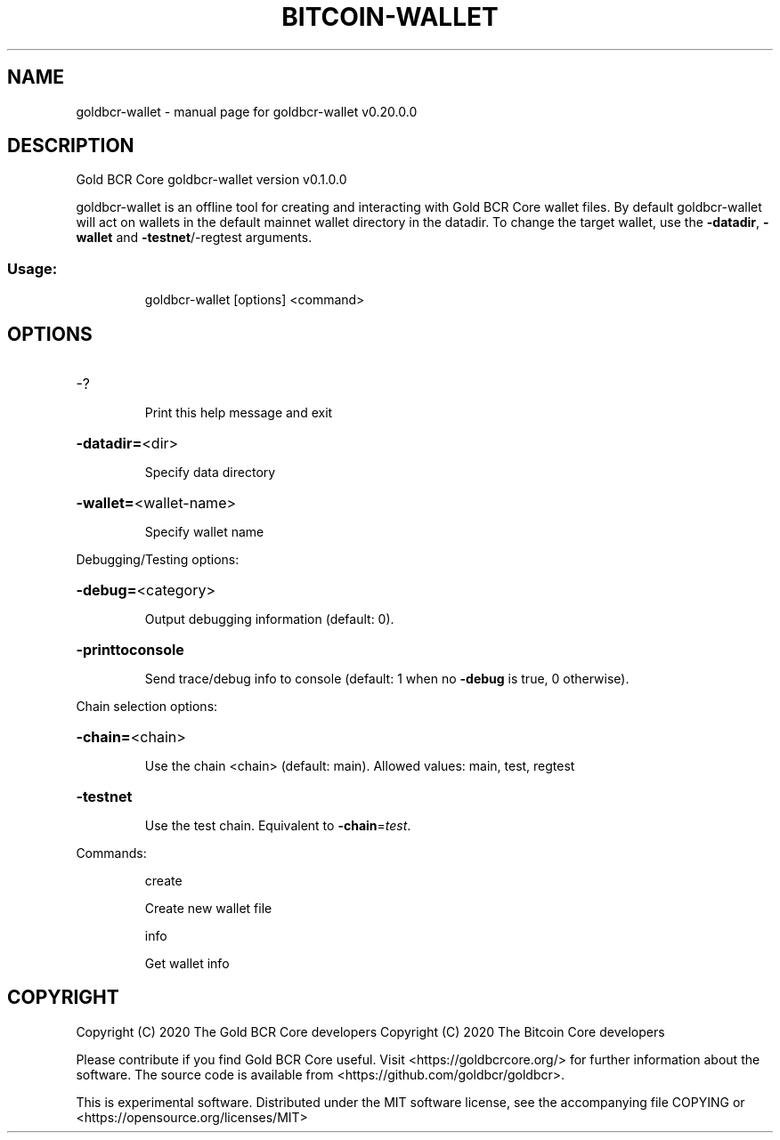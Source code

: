 .\" DO NOT MODIFY THIS FILE!  It was generated by help2man 1.47.13.
.TH BITCOIN-WALLET "1" "June 2020" "goldbcr-wallet v0.20.0.0" "User Commands"
.SH NAME
goldbcr-wallet \- manual page for goldbcr-wallet v0.20.0.0
.SH DESCRIPTION
Gold BCR Core goldbcr\-wallet version v0.1.0.0
.PP
goldbcr\-wallet is an offline tool for creating and interacting with Gold BCR Core wallet files.
By default goldbcr\-wallet will act on wallets in the default mainnet wallet directory in the datadir.
To change the target wallet, use the \fB\-datadir\fR, \fB\-wallet\fR and \fB\-testnet\fR/\-regtest arguments.
.SS "Usage:"
.IP
goldbcr\-wallet [options] <command>
.SH OPTIONS
.HP
\-?
.IP
Print this help message and exit
.HP
\fB\-datadir=\fR<dir>
.IP
Specify data directory
.HP
\fB\-wallet=\fR<wallet\-name>
.IP
Specify wallet name
.PP
Debugging/Testing options:
.HP
\fB\-debug=\fR<category>
.IP
Output debugging information (default: 0).
.HP
\fB\-printtoconsole\fR
.IP
Send trace/debug info to console (default: 1 when no \fB\-debug\fR is true, 0
otherwise).
.PP
Chain selection options:
.HP
\fB\-chain=\fR<chain>
.IP
Use the chain <chain> (default: main). Allowed values: main, test,
regtest
.HP
\fB\-testnet\fR
.IP
Use the test chain. Equivalent to \fB\-chain\fR=\fI\,test\/\fR.
.PP
Commands:
.IP
create
.IP
Create new wallet file
.IP
info
.IP
Get wallet info
.SH COPYRIGHT
Copyright (C) 2020 The Gold BCR Core developers
Copyright (C) 2020 The Bitcoin Core developers

Please contribute if you find Gold BCR Core useful. Visit
<https://goldbcrcore.org/> for further information about the software.
The source code is available from <https://github.com/goldbcr/goldbcr>.

This is experimental software.
Distributed under the MIT software license, see the accompanying file COPYING
or <https://opensource.org/licenses/MIT>
